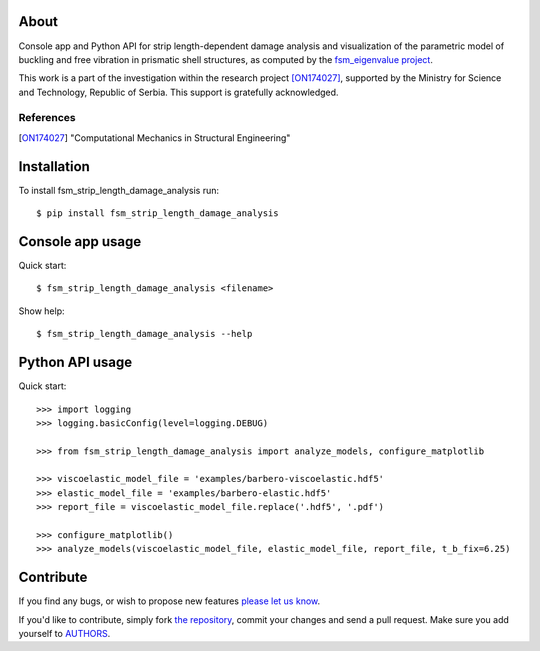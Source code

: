 About
=====

Console app and Python API for strip length-dependent damage analysis and
visualization of the parametric model of buckling and free vibration in
prismatic shell structures, as computed by the `fsm_eigenvalue project`_.

This work is a part of the investigation within the research project
[ON174027]_, supported by the Ministry for Science and Technology, Republic of
Serbia. This support is gratefully acknowledged.

References
----------

.. [ON174027]
   "Computational Mechanics in Structural Engineering"

.. _`fsm_eigenvalue project`: https://github.com/petarmaric/fsm_eigenvalue

Installation
============

To install fsm_strip_length_damage_analysis run::

    $ pip install fsm_strip_length_damage_analysis

Console app usage
=================

Quick start::

    $ fsm_strip_length_damage_analysis <filename>

Show help::

    $ fsm_strip_length_damage_analysis --help

Python API usage
================

Quick start::

    >>> import logging
    >>> logging.basicConfig(level=logging.DEBUG)

    >>> from fsm_strip_length_damage_analysis import analyze_models, configure_matplotlib

    >>> viscoelastic_model_file = 'examples/barbero-viscoelastic.hdf5'
    >>> elastic_model_file = 'examples/barbero-elastic.hdf5'
    >>> report_file = viscoelastic_model_file.replace('.hdf5', '.pdf')

    >>> configure_matplotlib()
    >>> analyze_models(viscoelastic_model_file, elastic_model_file, report_file, t_b_fix=6.25)

Contribute
==========

If you find any bugs, or wish to propose new features `please let us know`_.

If you'd like to contribute, simply fork `the repository`_, commit your changes
and send a pull request. Make sure you add yourself to `AUTHORS`_.

.. _`please let us know`: https://github.com/petarmaric/fsm_strip_length_damage_analysis/issues/new
.. _`the repository`: https://github.com/petarmaric/fsm_strip_length_damage_analysis
.. _`AUTHORS`: https://github.com/petarmaric/fsm_strip_length_damage_analysis/blob/master/AUTHORS
